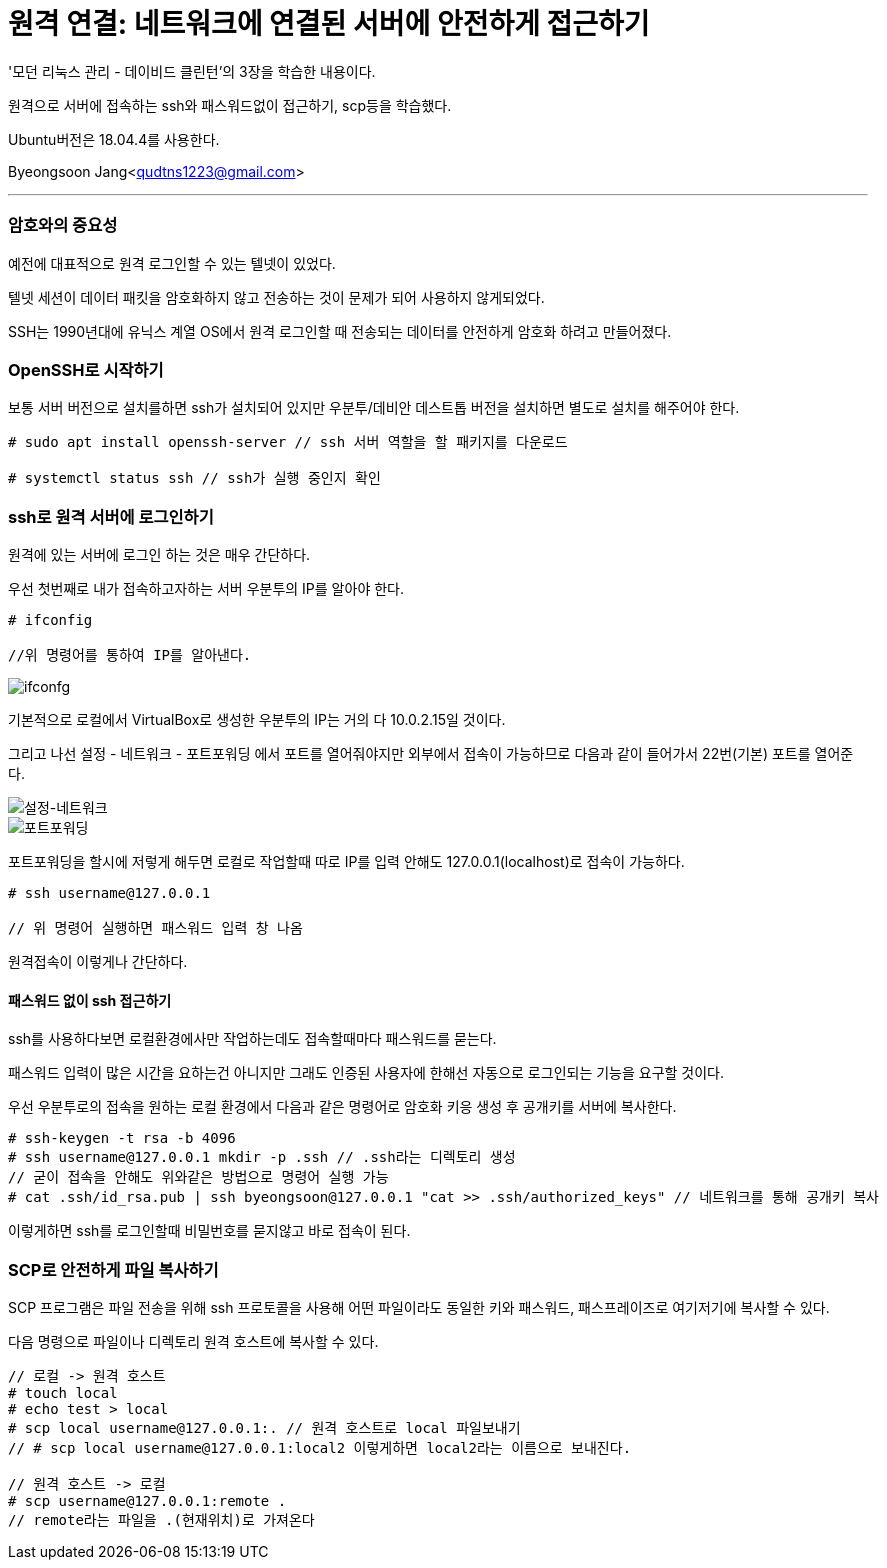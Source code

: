 = 원격 연결: 네트워크에 연결된 서버에 안전하게 접근하기

:icons: font
:Author: Byeongsoon Jang
:Email: qudtns1223@gmail.com
:Date: 2020.03.30
:Revision: 1.0
:imagesdir: ./image

'모던 리눅스 관리 - 데이비드 클린턴'의 3장을 학습한 내용이다.

원격으로 서버에 접속하는 ssh와 패스워드없이 접근하기, scp등을 학습했다.

Ubuntu버전은 18.04.4를 사용한다.

Byeongsoon Jang<qudtns1223@gmail.com>

---

=== 암호와의 중요성

예전에 대표적으로 원격 로그인할 수 있는 텔넷이 있었다.

텔넷 세션이 데이터 패킷을 암호화하지 않고 전송하는 것이 문제가 되어 사용하지 않게되었다.

SSH는 1990년대에 유닉스 계열 OS에서 원격 로그인할 때 전송되는 데이터를 안전하게 암호화 하려고 만들어졌다.

=== OpenSSH로 시작하기

보통 서버 버전으로 설치를하면 ssh가 설치되어 있지만 우분투/데비안 데스트톱 버전을 설치하면 별도로 설치를 해주어야 한다.

----
# sudo apt install openssh-server // ssh 서버 역할을 할 패키지를 다운로드

# systemctl status ssh // ssh가 실행 중인지 확인
----

=== ssh로 원격 서버에 로그인하기

원격에 있는 서버에 로그인 하는 것은 매우 간단하다.

우선 첫번째로 내가 접속하고자하는 서버 우분투의 IP를 알아야 한다.

----
# ifconfig

//위 명령어를 통하여 IP를 알아낸다.
----

image::ssh1.png[ifconfg]

기본적으로 로컬에서 VirtualBox로 생성한 우분투의 IP는 거의 다 10.0.2.15일 것이다.

그리고 나선 설정 - 네트워크 - 포트포워딩 에서 포트를 열어줘야지만 외부에서 접속이 가능하므로 다음과 같이 들어가서 22번(기본) 포트를 열어준다.

image::ssh2.png[설정-네트워크]
image::ssh3.png[포트포워딩]

포트포워딩을 할시에 저렇게 해두면 로컬로 작업할때 따로 IP를 입력 안해도 127.0.0.1(localhost)로 접속이 가능하다.

----
# ssh username@127.0.0.1

// 위 명령어 실행하면 패스워드 입력 창 나옴
----

원격접속이 이렇게나 간단하다.

==== 패스워드 없이 ssh 접근하기

ssh를 사용하다보면 로컬환경에사만 작업하는데도 접속할때마다 패스워드를 묻는다.

패스워드 입력이 많은 시간을 요하는건 아니지만 그래도 인증된 사용자에 한해선 자동으로 로그인되는 기능을 요구할 것이다.

우선 우분투로의 접속을 원하는 로컬 환경에서 다음과 같은 명령어로 암호화 키응 생성 후 공개키를 서버에 복사한다.

----
# ssh-keygen -t rsa -b 4096
# ssh username@127.0.0.1 mkdir -p .ssh // .ssh라는 디렉토리 생성
// 굳이 접속을 안해도 위와같은 방법으로 명령어 실행 가능
# cat .ssh/id_rsa.pub | ssh byeongsoon@127.0.0.1 "cat >> .ssh/authorized_keys" // 네트워크를 통해 공개키 복사
----

이렇게하면 ssh를 로그인할때 비밀번호를 묻지않고 바로 접속이 된다.

=== SCP로 안전하게 파일 복사하기

SCP 프로그램은 파일 전송을 위해 ssh 프로토콜을 사용해 어떤 파일이라도 동일한 키와 패스워드, 패스프레이즈로 여기저기에 복사할 수 있다.

다음 명령으로 파일이나 디렉토리 원격 호스트에 복사할 수 있다.

----
// 로컬 -> 원격 호스트
# touch local
# echo test > local
# scp local username@127.0.0.1:. // 원격 호스트로 local 파일보내기
// # scp local username@127.0.0.1:local2 이렇게하면 local2라는 이름으로 보내진다.

// 원격 호스트 -> 로컬
# scp username@127.0.0.1:remote .
// remote라는 파일을 .(현재위치)로 가져온다
----
